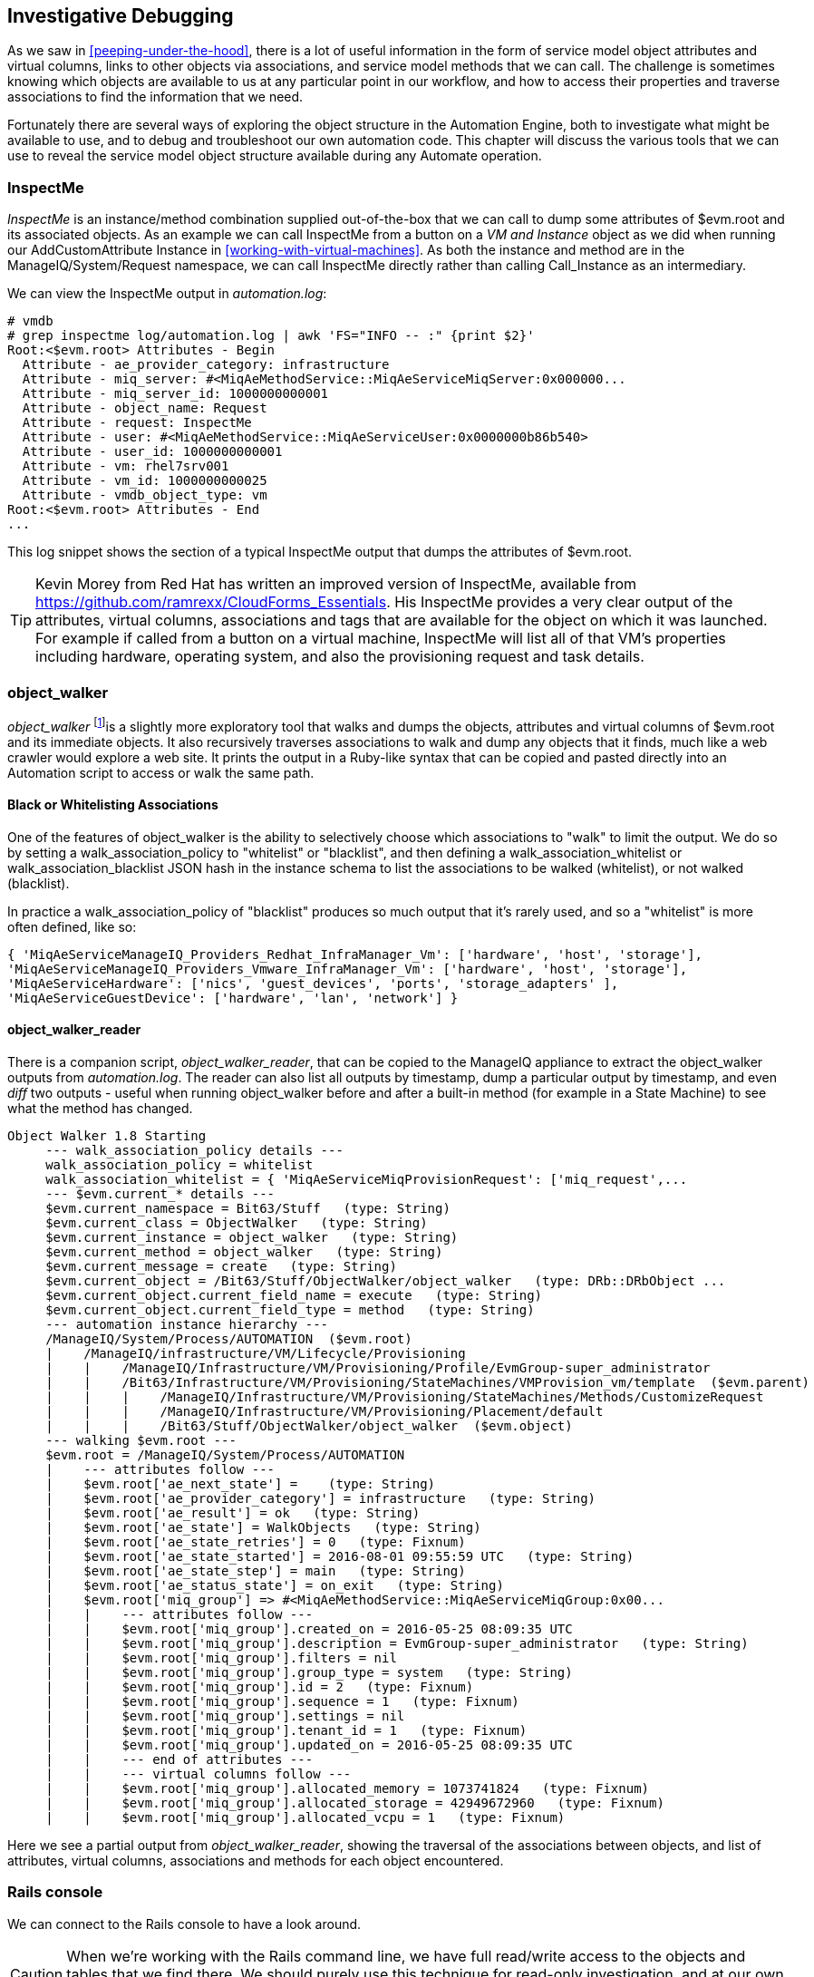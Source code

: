 [[investigative-debugging]]
== Investigative Debugging

As we saw in <<peeping-under-the-hood>>, there is a lot of useful information in the form of service model object attributes and virtual columns, links to other objects via associations, and service model methods that we can call. The challenge is sometimes knowing which objects are available to us at any particular point in our workflow, and how to access their properties and traverse associations to find the information that we need.

Fortunately there are several ways of exploring the object structure in the Automation Engine, both to investigate what might be available to use, and to debug and troubleshoot our own automation code. This chapter will discuss the various tools that we can use to reveal the service model object structure available during any Automate operation.

=== InspectMe

_InspectMe_ is an instance/method combination supplied out-of-the-box that we can call to dump some attributes of +$evm.root+ and its associated objects. As an example we can call InspectMe from a button on a _VM and Instance_ object as we did when running our AddCustomAttribute Instance in <<working-with-virtual-machines>>. As both the instance and method are in the +ManageIQ/System/Request+ namespace, we can call InspectMe directly rather than calling +Call_Instance+ as an intermediary.

We can view the InspectMe output in _automation.log_:

----
# vmdb
# grep inspectme log/automation.log | awk 'FS="INFO -- :" {print $2}'
Root:<$evm.root> Attributes - Begin
  Attribute - ae_provider_category: infrastructure
  Attribute - miq_server: #<MiqAeMethodService::MiqAeServiceMiqServer:0x000000...
  Attribute - miq_server_id: 1000000000001
  Attribute - object_name: Request
  Attribute - request: InspectMe
  Attribute - user: #<MiqAeMethodService::MiqAeServiceUser:0x0000000b86b540>
  Attribute - user_id: 1000000000001
  Attribute - vm: rhel7srv001
  Attribute - vm_id: 1000000000025
  Attribute - vmdb_object_type: vm
Root:<$evm.root> Attributes - End
...
----

This log snippet shows the section of a typical InspectMe output that dumps the attributes of +$evm.root+.

[TIP]
Kevin Morey from Red Hat has written an improved version of InspectMe, available from https://github.com/ramrexx/CloudForms_Essentials. His InspectMe provides a very clear output of the attributes, virtual columns, associations and tags that are available for the object on which it was launched. For example if called from a button on a virtual machine, InspectMe will list all of that VM's properties including hardware, operating system, and also the provisioning request and task details.

=== object_walker

_object_walker_ footnote:[object_walker is available from https://github.com/pemcg/object_walker, along with instructions for use]is a slightly more exploratory tool that walks and dumps the objects, attributes and virtual columns of +$evm.root+ and its immediate objects. It also recursively traverses associations to walk and dump any objects that it finds, much like a web crawler would explore a web site. It prints the output in a Ruby-like syntax that can be copied and pasted directly into an Automation script to access or walk the same path.

==== Black or Whitelisting Associations

One of the features of object_walker is the ability to selectively choose which associations to "walk" to limit the output. We do so by setting a +walk_association_policy+ to +"whitelist"+ or +"blacklist"+, and then defining a +walk_association_whitelist+ or +walk_association_blacklist+ JSON hash in the instance schema to list the associations to be walked (whitelist), or not walked (blacklist).

In practice a +walk_association_policy+ of +"blacklist"+ produces so much output that it's rarely used, and so a +"whitelist"+ is more often defined, like so:

[source,ruby]
----
{ 'MiqAeServiceManageIQ_Providers_Redhat_InfraManager_Vm': ['hardware', 'host', 'storage'],
'MiqAeServiceManageIQ_Providers_Vmware_InfraManager_Vm': ['hardware', 'host', 'storage'],
'MiqAeServiceHardware': ['nics', 'guest_devices', 'ports', 'storage_adapters' ],
'MiqAeServiceGuestDevice': ['hardware', 'lan', 'network'] }
----

==== object_walker_reader

There is a companion script, _object_walker_reader_, that can be copied to the ManageIQ appliance to extract the object_walker outputs from _automation.log_. The reader can also list all outputs by timestamp, dump a particular output by timestamp, and even _diff_ two outputs - useful when running object_walker before and after a built-in method (for example in a State Machine) to see what the method has changed.

....
Object Walker 1.8 Starting
     --- walk_association_policy details ---
     walk_association_policy = whitelist
     walk_association_whitelist = { 'MiqAeServiceMiqProvisionRequest': ['miq_request',...
     --- $evm.current_* details ---
     $evm.current_namespace = Bit63/Stuff   (type: String)
     $evm.current_class = ObjectWalker   (type: String)
     $evm.current_instance = object_walker   (type: String)
     $evm.current_method = object_walker   (type: String)
     $evm.current_message = create   (type: String)
     $evm.current_object = /Bit63/Stuff/ObjectWalker/object_walker   (type: DRb::DRbObject ...
     $evm.current_object.current_field_name = execute   (type: String)
     $evm.current_object.current_field_type = method   (type: String)
     --- automation instance hierarchy ---
     /ManageIQ/System/Process/AUTOMATION  ($evm.root)
     |    /ManageIQ/infrastructure/VM/Lifecycle/Provisioning
     |    |    /ManageIQ/Infrastructure/VM/Provisioning/Profile/EvmGroup-super_administrator
     |    |    /Bit63/Infrastructure/VM/Provisioning/StateMachines/VMProvision_vm/template  ($evm.parent)
     |    |    |    /ManageIQ/Infrastructure/VM/Provisioning/StateMachines/Methods/CustomizeRequest
     |    |    |    /ManageIQ/Infrastructure/VM/Provisioning/Placement/default
     |    |    |    /Bit63/Stuff/ObjectWalker/object_walker  ($evm.object)
     --- walking $evm.root ---
     $evm.root = /ManageIQ/System/Process/AUTOMATION   
     |    --- attributes follow ---
     |    $evm.root['ae_next_state'] =    (type: String)
     |    $evm.root['ae_provider_category'] = infrastructure   (type: String)
     |    $evm.root['ae_result'] = ok   (type: String)
     |    $evm.root['ae_state'] = WalkObjects   (type: String)
     |    $evm.root['ae_state_retries'] = 0   (type: Fixnum)
     |    $evm.root['ae_state_started'] = 2016-08-01 09:55:59 UTC   (type: String)
     |    $evm.root['ae_state_step'] = main   (type: String)
     |    $evm.root['ae_status_state'] = on_exit   (type: String)
     |    $evm.root['miq_group'] => #<MiqAeMethodService::MiqAeServiceMiqGroup:0x00...   
     |    |    --- attributes follow ---
     |    |    $evm.root['miq_group'].created_on = 2016-05-25 08:09:35 UTC   
     |    |    $evm.root['miq_group'].description = EvmGroup-super_administrator   (type: String)
     |    |    $evm.root['miq_group'].filters = nil
     |    |    $evm.root['miq_group'].group_type = system   (type: String)
     |    |    $evm.root['miq_group'].id = 2   (type: Fixnum)
     |    |    $evm.root['miq_group'].sequence = 1   (type: Fixnum)
     |    |    $evm.root['miq_group'].settings = nil
     |    |    $evm.root['miq_group'].tenant_id = 1   (type: Fixnum)
     |    |    $evm.root['miq_group'].updated_on = 2016-05-25 08:09:35 UTC  
     |    |    --- end of attributes ---
     |    |    --- virtual columns follow ---
     |    |    $evm.root['miq_group'].allocated_memory = 1073741824   (type: Fixnum)
     |    |    $evm.root['miq_group'].allocated_storage = 42949672960   (type: Fixnum)
     |    |    $evm.root['miq_group'].allocated_vcpu = 1   (type: Fixnum)
....

Here we see a partial output from _object_walker_reader_, showing the traversal of the associations between objects, and list of attributes, virtual columns, associations and methods for each object encountered.

=== Rails console

We can connect to the Rails console to have a look around.

[CAUTION]
====
When we're working with the Rails command line, we have full read/write access to the objects and tables that we find there. We should purely use this technique for read-only investigation, and at our own risk. Making any additions or changes may render our ManageIQ appliance unstable.
====

On the ManageIQ appliance itself:

....
# vmdb   # alias vmdb='cd /var/www/miq/vmdb/' is defined on the appliance
# source /etc/default/evm
# bin/rails c
Loading production environment (Rails 3.2.17)
irb(main):001:0>
....

Once in the Rails console there are many things that we can do, such as use Rails object syntax to look at all _Host_ active records:

....
irb(main):002:0> Host.all
   (3.6ms)  SELECT version()
  Host Load (0.7ms)  SELECT "hosts".* FROM "hosts"
  Host Inst (85.2ms - 2rows)
=> [#<HostRedhat id: 1000000000002, name: "rhelh02.bit63.net", \
                        hostname: "192.168.12.22", ipaddress: "192.168.12.22",...

irb(main):003:0>
....

We can even generate our own +$evm+ variable that matches the Automation Engine default:

[source,ruby]
----
$evm=MiqAeMethodService::MiqAeService.new(MiqAeEngine::MiqAeWorkspaceRuntime.new)
----

With our +$evm+ variable we can emulate actions that we perform from an automation script:

....
irb(main):002:0> $evm.log(:info, "test from the Rails console")
=> true
....

As with a "real" Automation Method, this writes our message to _automation.log_:

....
...8:45:11.223058 #2109:eb9998]  INFO -- : <AEMethod > test from the Rails console
....


=== Rails db

It is occasionally useful to be able to examine some of the database tables (such as to look for column headers that we can find_by_* on) footnote:[A diagram of the database layout is available from http://people.redhat.com/~mmorsi/cfme_db.png]. We can connect to Rails db, which puts us directly into a psql session:

----
[root@miq03 ~]# vmdb
[root@miq03 vmdb]# source /etc/default/evm
[root@miq03 vmdb]# bin/rails db
psql (9.4.5)
Type "help" for help.

vmdb_production=#
----

Once in the Rails db session we can freely examine the VMDB database. For example we could look at the columns in the +guest_devices+ table:

----
vmdb_production=# \d guest_devices
                                      Table "public.guest_devices"
      Column       |          Type          |               Modifiers
-------------------+------------------------+------------------------------------
 id                | bigint                 | not null default nextval('guest_...
 device_name       | character varying(255) |
 device_type       | character varying(255) |
 location          | character varying(255) |
 filename          | character varying(255) |
 hardware_id       | bigint                 |
 mode              | character varying(255) |
 controller_type   | character varying(255) |
 size              | bigint                 |
 free_space        | bigint                 |
 size_on_disk      | bigint                 |
 address           | character varying(255) |
 switch_id         | bigint                 |
 lan_id            | bigint                 |
...
----

We could list all templates on our appliance (templates are in the +vms+ column, but have a boolean +template+ attribute that is true):

----
vmdb_production=# select id,name from vms where template = 't';
      id       |                  name
---------------+----------------------------------------
 1000000000014 | RedHat_CFME-5.5.0.13
 1000000000015 | rhel7-generic
 1000000000016 | rhel-guest-image-7.0-20140930.0.x86_64
 1000000000017 | RHEL 7
 1000000000029 | ManageIQ_Capablanca
 1000000000053 | Fedora 23
(6 rows)
----

=== Summary

In this chapter we've learned four very useful ways of investigating the object model. We can use +InspectMe+, or +object_walker+ to print the structure to _automation.log_, or we can interactively use the Rails command line.

We use these tools and techniques extensively when developing our scripts, both to find out the available objects that we might use, and also to debug our scripts when things are not working as expected.

==== Further Reading

http://cloudformsblog.redhat.com/tag/xml-format/[inspectXML – Dump Objects as XML]